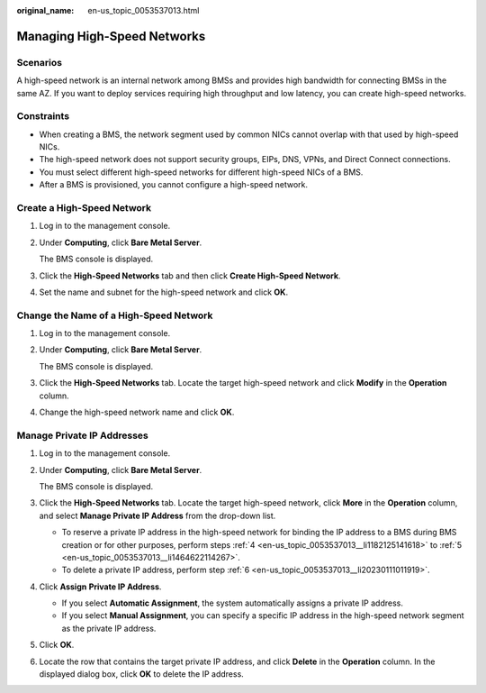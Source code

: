 :original_name: en-us_topic_0053537013.html

.. _en-us_topic_0053537013:

Managing High-Speed Networks
============================

Scenarios
---------

A high-speed network is an internal network among BMSs and provides high bandwidth for connecting BMSs in the same AZ. If you want to deploy services requiring high throughput and low latency, you can create high-speed networks.

Constraints
-----------

-  When creating a BMS, the network segment used by common NICs cannot overlap with that used by high-speed NICs.
-  The high-speed network does not support security groups, EIPs, DNS, VPNs, and Direct Connect connections.
-  You must select different high-speed networks for different high-speed NICs of a BMS.
-  After a BMS is provisioned, you cannot configure a high-speed network.

Create a High-Speed Network
---------------------------

#. Log in to the management console.

#. Under **Computing**, click **Bare Metal Server**.

   The BMS console is displayed.

#. Click the **High-Speed Networks** tab and then click **Create High-Speed Network**.

#. Set the name and subnet for the high-speed network and click **OK**.

Change the Name of a High-Speed Network
---------------------------------------

#. Log in to the management console.

#. Under **Computing**, click **Bare Metal Server**.

   The BMS console is displayed.

#. Click the **High-Speed Networks** tab. Locate the target high-speed network and click **Modify** in the **Operation** column.

#. Change the high-speed network name and click **OK**.

Manage Private IP Addresses
---------------------------

#. Log in to the management console.

#. Under **Computing**, click **Bare Metal Server**.

   The BMS console is displayed.

#. Click the **High-Speed Networks** tab. Locate the target high-speed network, click **More** in the **Operation** column, and select **Manage Private IP Address** from the drop-down list.

   -  To reserve a private IP address in the high-speed network for binding the IP address to a BMS during BMS creation or for other purposes, perform steps :ref:`4 <en-us_topic_0053537013__li1182125141618>` to :ref:`5 <en-us_topic_0053537013__li1464622114267>`.
   -  To delete a private IP address, perform step :ref:`6 <en-us_topic_0053537013__li20230111011919>`.

#. .. _en-us_topic_0053537013__li1182125141618:

   Click **Assign** **Private IP Address**.

   -  If you select **Automatic Assignment**, the system automatically assigns a private IP address.
   -  If you select **Manual Assignment**, you can specify a specific IP address in the high-speed network segment as the private IP address.

#. .. _en-us_topic_0053537013__li1464622114267:

   Click **OK**.

#. .. _en-us_topic_0053537013__li20230111011919:

   Locate the row that contains the target private IP address, and click **Delete** in the **Operation** column. In the displayed dialog box, click **OK** to delete the IP address.
